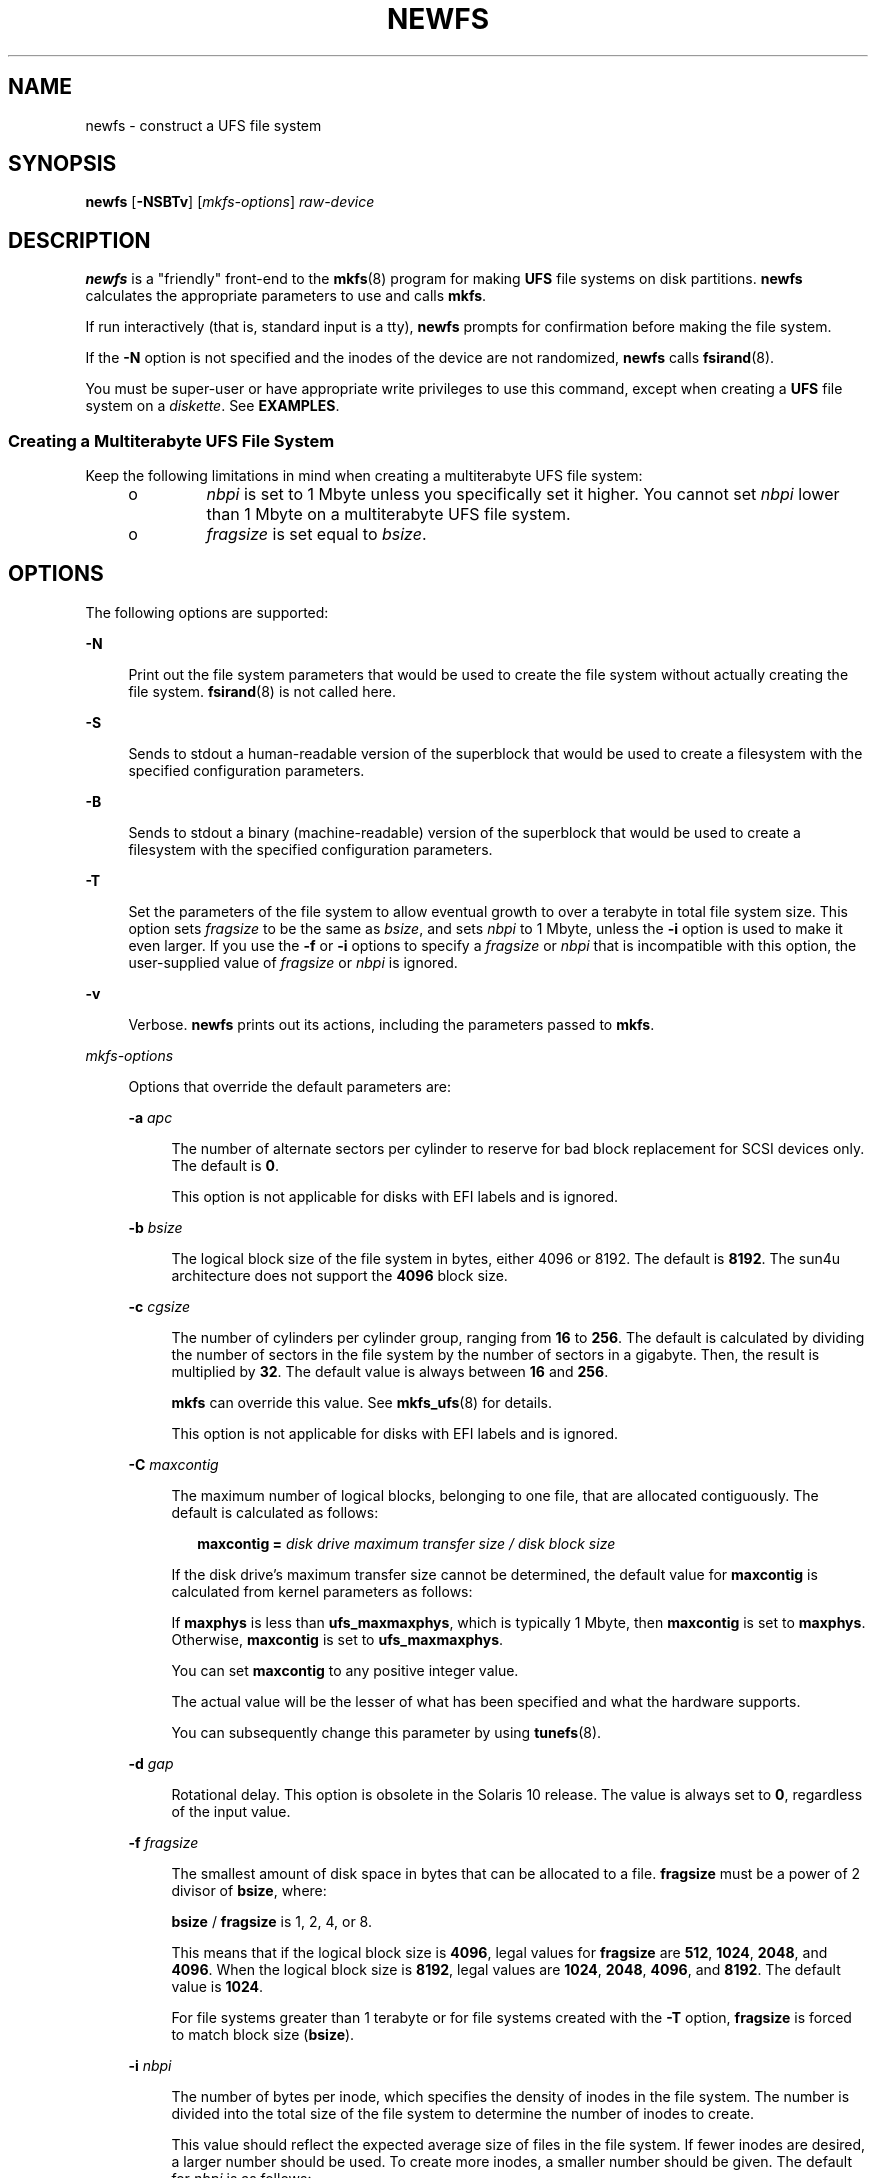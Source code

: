 .\"
.\" The Berkeley software License Agreement specifies the terms and conditions
.\" for redistribution.
.\"
.\"
.\" Copyright (c) 1983 Regents of the University of California.
.\" All rights reserved.
.\" Copyright (c) 2003, Sun Microsystems, Inc. All Rights Reserved
.\"
.TH NEWFS 8 "Oct 8, 2016"
.SH NAME
newfs \- construct a UFS file system
.SH SYNOPSIS
.LP
.nf
\fBnewfs\fR [\fB-NSBTv\fR] [\fImkfs-options\fR] \fIraw-device\fR
.fi

.SH DESCRIPTION
.LP
\fBnewfs\fR is a "friendly" front-end to the \fBmkfs\fR(8) program for making
\fBUFS\fR file systems on disk partitions. \fBnewfs\fR calculates the
appropriate parameters to use and calls \fBmkfs\fR.
.sp
.LP
If run interactively (that is, standard input is a tty), \fBnewfs\fR prompts
for confirmation before making the file system.
.sp
.LP
If the \fB-N\fR option is not specified and the inodes of the device are not
randomized, \fBnewfs\fR calls \fBfsirand\fR(8).
.sp
.LP
You must be super-user or have appropriate write privileges to use this
command, except when creating a \fBUFS\fR file system on a \fIdiskette\fR. See
\fBEXAMPLES\fR.
.SS "Creating a Multiterabyte UFS File System"
.LP
Keep the following limitations in mind when creating a multiterabyte UFS file
system:
.RS +4
.TP
.ie t \(bu
.el o
\fInbpi\fR is set to 1 Mbyte unless you specifically set it higher. You cannot
set \fInbpi\fR lower than 1 Mbyte on a multiterabyte UFS file system.
.RE
.RS +4
.TP
.ie t \(bu
.el o
\fIfragsize\fR is set equal to \fIbsize\fR.
.RE
.SH OPTIONS
.LP
The following options are supported:
.sp
.ne 2
.na
\fB\fB-N\fR\fR
.ad
.sp .6
.RS 4n
Print out the file system parameters that would be used to create the file
system without actually creating the file system. \fBfsirand\fR(8) is not
called here.
.RE

.sp
.ne 2
.na
\fB\fB-S\fR\fR
.ad
.sp .6
.RS 4n
Sends to stdout a human-readable version of the superblock that would be used
to create a filesystem with the specified configuration parameters.
.RE

.sp
.ne 2
.na
\fB\fB-B\fR\fR
.ad
.sp .6
.RS 4n
Sends to stdout a binary (machine-readable) version of the superblock that
would be used to create a filesystem with the specified configuration
parameters.
.RE

.sp
.ne 2
.na
\fB\fB-T\fR\fR
.ad
.sp .6
.RS 4n
Set the parameters of the file system to allow eventual growth to over a
terabyte in total file system size. This option sets \fIfragsize\fR to be the
same as \fIbsize\fR, and sets \fInbpi\fR to 1 Mbyte, unless the \fB-i\fR option
is used to make it even larger. If you use the \fB-f\fR or \fB-i\fR options to
specify a \fIfragsize\fR or \fInbpi\fR that is incompatible with this option,
the user-supplied value of \fIfragsize\fR or \fInbpi\fR is ignored.
.RE

.sp
.ne 2
.na
\fB\fB-v\fR\fR
.ad
.sp .6
.RS 4n
Verbose. \fBnewfs\fR prints out its actions, including the parameters passed to
\fBmkfs\fR.
.RE

.sp
.ne 2
.na
\fB\fImkfs-options\fR\fR
.ad
.sp .6
.RS 4n
Options that override the default parameters are:
.sp
.ne 2
.na
\fB\fB-a\fR \fIapc\fR\fR
.ad
.sp .6
.RS 4n
The number of alternate sectors per cylinder to reserve for bad block
replacement for SCSI devices only. The default is \fB0\fR.
.sp
This option is not applicable for disks with EFI labels and is ignored.
.RE

.sp
.ne 2
.na
\fB\fB-b\fR \fIbsize\fR\fR
.ad
.sp .6
.RS 4n
The logical block size of the file system in bytes, either 4096 or 8192. The
default is \fB8192\fR. The sun4u architecture does not support the \fB4096\fR
block size.
.RE

.sp
.ne 2
.na
\fB\fB-c\fR \fIcgsize\fR\fR
.ad
.sp .6
.RS 4n
The number of cylinders per cylinder group, ranging from \fB16\fR to \fB256\fR.
The default is calculated by dividing the number of sectors in the file system
by the number of sectors in a gigabyte. Then, the result is multiplied by
\fB32\fR. The default value is always between \fB16\fR and \fB256\fR.
.sp
\fBmkfs\fR can override this value. See \fBmkfs_ufs\fR(8) for details.
.sp
This option is not applicable for disks with EFI labels and is ignored.
.RE

.sp
.ne 2
.na
\fB\fB-C\fR \fImaxcontig\fR\fR
.ad
.sp .6
.RS 4n
The maximum number of logical blocks, belonging to one file, that are allocated
contiguously. The default is calculated as follows:
.sp
.in +2
.nf
\fBmaxcontig =\fR \fIdisk drive maximum transfer size / disk block size\fR
.fi
.in -2
.sp

If the disk drive's maximum transfer size cannot be determined, the default
value for \fBmaxcontig\fR is calculated from kernel parameters as follows:
.sp
If \fBmaxphys\fR is less than \fBufs_maxmaxphys\fR, which is typically 1 Mbyte,
then \fBmaxcontig\fR is set to \fBmaxphys\fR. Otherwise, \fBmaxcontig\fR is set
to \fBufs_maxmaxphys\fR.
.sp
You can set \fBmaxcontig\fR to any positive integer value.
.sp
The actual value will be the lesser of what has been specified and what the
hardware supports.
.sp
You can subsequently change this parameter by using \fBtunefs\fR(8).
.RE

.sp
.ne 2
.na
\fB\fB-d\fR \fIgap\fR\fR
.ad
.sp .6
.RS 4n
Rotational delay. This option is obsolete in the Solaris 10 release. The value
is always set to \fB0\fR, regardless of the input value.
.RE

.sp
.ne 2
.na
\fB\fB-f\fR \fIfragsize\fR\fR
.ad
.sp .6
.RS 4n
The smallest amount of disk space in bytes that can be allocated to a file.
\fBfragsize\fR must be a power of 2 divisor of \fBbsize\fR, where:
.sp
\fBbsize\fR / \fBfragsize\fR is 1, 2, 4, or 8.
.sp
This means that if the logical block size is \fB4096\fR, legal values for
\fBfragsize\fR are \fB512\fR, \fB1024\fR, \fB2048\fR, and \fB4096\fR. When the
logical block size is \fB8192\fR, legal values are \fB1024\fR, \fB2048\fR,
\fB4096\fR, and \fB8192\fR. The default value is \fB1024\fR.
.sp
For file systems greater than 1 terabyte or for file systems created with the
\fB-T\fR option, \fBfragsize\fR is forced to match block size (\fBbsize\fR).
.RE

.sp
.ne 2
.na
\fB\fB-i\fR \fInbpi\fR\fR
.ad
.sp .6
.RS 4n
The number of bytes per inode, which specifies the density of inodes in the
file system. The number is divided into the total size of the file system to
determine the number of inodes to create.
.sp
This value should reflect the expected average size of files in the file
system. If fewer inodes are desired, a larger number should be used. To create
more inodes, a smaller number should be given. The default for \fInbpi\fR is as
follows:
.sp
.in +2
.nf
Disk size                 Density

Less than 1GB             2048
Less than 2GB             4096
Less than 3GB             6144
3GB to 1 Tbyte            8192
Greater than 1 Tbyte
   or created with -T     1048576
.fi
.in -2
.sp
.RE

.sp
.ne 2
.na
\fB\fB-m\fR \fIfree\fR\fR
.ad
.sp .6
.RS 4n
The minimum percentage of free space to maintain in the file system, between 0%
and 99%, inclusively. This space is off-limits to users. Once the file system
is filled to this threshold, only the super-user can continue writing to the
file system.
.sp
The default is ((64 Mbytes/partition size) * 100), rounded down to the nearest
integer and limited between 1% and 10%, inclusively.
.sp
This parameter can be subsequently changed using the \fBtunefs\fR(8) command.
.RE

.sp
.ne 2
.na
\fB\fB-n\fR \fInrpos\fR\fR
.ad
.sp .6
.RS 4n
The number of different rotational positions in which to divide a cylinder
group. The default is \fB8\fR.
.sp
This option is not applicable for disks with EFI labels and is ignored.
.RE

.sp
.ne 2
.na
\fB\fB-o\fR \fIspace\fR\||\|\fItime\fR\fR
.ad
.sp .6
.RS 4n
The file system can either be instructed to try to minimize the \fBtime\fR
spent allocating blocks, or to try to minimize the \fBspace\fR fragmentation on
the disk. The default is \fItime\fR.
.sp
This parameter can subsequently be changed with the \fBtunefs\fR(8) command.
.RE

.sp
.ne 2
.na
\fB\fB-r\fR \fIrpm\fR\fR
.ad
.sp .6
.RS 4n
The rotational speed of the disk in revolutions per minute. The default is
driver- or device-specific.
.sp
Note that you specify \fIrpm\fR for \fBnewfs\fR and \fIrps\fR for \fBmkfs\fR.
.sp
This option is not applicable for disks with EFI labels and is ignored.
.RE

.sp
.ne 2
.na
\fB\fB-s\fR \fIsize\fR\fR
.ad
.sp .6
.RS 4n
The size of the file system in sectors. The default is to use the entire
partition.
.RE

.sp
.ne 2
.na
\fB\fB-t\fR \fIntrack\fR\fR
.ad
.sp .6
.RS 4n
The number of tracks per cylinder on the disk. The default is taken from the
disk label.
.sp
This option is not applicable for disks with EFI labels and is ignored.
.RE

.RE

.SH OPERANDS
.LP
The following operands are supported:
.sp
.ne 2
.na
\fB\fIraw-device\fR\fR
.ad
.sp .6
.RS 4n
The name of a raw special device residing in the \fB/dev\fR directory (for
example, \fB/dev/rdsk/c0t0d0s6\fR) on which to create the file system.
.RE

.SH EXAMPLES
.LP
\fBExample 1 \fRDisplaying the Parameters for the Raw Special Device
.sp
.LP
The following example verbosely displays the parameters for the raw special
device, \fBc0t0d0s6\fR. It does not actually create a new file system:

.sp
.in +2
.nf
example# newfs \fB-Nv\fR /dev/rdsk/c0t0d0s6
mkfs \fB-F\fR ufs \fB-o\fR N /dev/rdsk/c0t0d0s6 1112940 54 15 8192 1024 16 10 60
2048 t 0 \(mi1 8 /dev/rdsk/c0t0d0s6: 1112940 sectors in
1374 cylinders of 15 tracks, 54 sectors 569.8MB in 86 cyl
groups (16 c/g, 6.64MB/g, 3072 i/g) super-block backups
(for fsck \fB-b\fR #) at:
32, 13056, 26080, 39104, 52128, 65152, 78176, 91200, 104224, .\|.\|.
.fi
.in -2
.sp

.LP
\fBExample 2 \fRCreating a \fBUFS\fR File System
.sp
.LP
The following example creates a \fBUFS\fR file system on a diskette that is
managed by a volume manager that makes use of the mount point \fB/vol\fR.

.sp
.in +2
.nf
example% newfs /vol/dev/aliases/floppy0
newfs: construct a new file system /vol/dev/aliases/floppy0: (y/n)? y
/vol/dev/aliases/floppy0: 2880 sectors in 80 cylinders of 2 tracks,
18 sectors 1.4MB in 5 cyl groups (16 c/g, 0.28MB/g, 128 i/g)
super-block backups (for fsck \fB-F\fR ufs \fB-o\fR b=#) at:
32, 640, 1184, 1792, 2336, .\|.\|.
.fi
.in -2
.SH EXIT STATUS
.LP
The following exit values are returned:
.sp
.ne 2
.na
\fB\fB0\fR\fR
.ad
.sp .6
.RS 4n
The operation was successful.
.RE

.sp
.ne 2
.na
\fB\fB1\fR, \fB10\fR\fR
.ad
.sp .6
.RS 4n
Usage error or internal error. A message is output to \fBSTDERR\fR explaining
the error.
.RE

.sp
.LP
Other exit values may be returned by \fBmkfs\fR(8), which is called by
\fBnewfs\fR.
.SH SEE ALSO
.LP
\fBfsck\fR(8), \fBfsck_ufs\fR(8), \fBfsirand\fR(8), \fBmkfs\fR(8),
\fBmkfs_ufs\fR(8), \fBtunefs\fR(8), \fBattributes\fR(5),
\fBufs\fR(7FS)
.SH DIAGNOSTICS
.ne 2
.na
\fB\fBnewfs: No such file or directory\fR\fR
.ad
.sp .6
.RS 4n
The device specified does not exist, or a disk partition was not specified.
.RE

.sp
.ne 2
.na
\fB\fIspecial\fR\fB: cannot open\fR\fR
.ad
.sp .6
.RS 4n
You must write access to the device to use this command.
.RE

